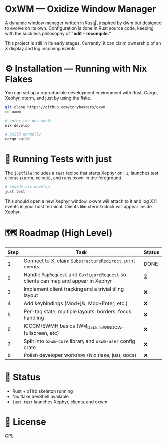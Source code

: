#+AUTHOR: Tony
#+STARTUP: overview

* OxWM — Oxidize Window Manager
A dynamic window manager written in /Rust🦀/, inspired by dwm but designed to evolve
on its own. Configuration is done in Rust source code, keeping with the suckless
philosophy of *"edit + recompile."*

This project is still in its early stages. Currently, it can claim ownership of
an X display and log incoming events.

* ⚙ Installation — Running with Nix Flakes
You can set up a reproducible development environment with Rust, Cargo, Xephyr, xterm, and
just by using the flake.

#+begin_src sh
git clone https://github.com/tonybanters/oxwm
cd oxwm

# enter the dev shell
nix develop

# build normally
cargo build
#+end_src

* 🧪 Running Tests with just
The =justfile= includes a =test= recipe that starts Xephyr on =:1=, launches
test clients (xterm, xclock), and runs oxwm in the foreground.

#+begin_src sh
# inside nix develop
just test
#+end_src

This should open a new Xephyr window. oxwm will attach to it and log X11
events in your host terminal. Clients like xterm/xclock will appear inside Xephyr.

* 🗺 Roadmap (High Level)
| Step | Task                                                                                  | Status |
|------+---------------------------------------------------------------------------------------+--------|
| 1    | Connect to X, claim =SubstructureRedirect=, print events                            | DONE   |
| 2    | Handle =MapRequest= and =ConfigureRequest= so clients can map and appear in Xephyr | ⏳      |
| 3    | Implement client tracking and a trivial tiling layout                              | ❌      |
| 4    | Add keybindings (Mod+j/k, Mod+Enter, etc.)                                          | ❌      |
| 5    | Per-tag state, multiple layouts, borders, focus handling                           | ❌      |
| 6    | ICCCM/EWMH basics (WM_DELETE_WINDOW, fullscreen, etc)                              | ❌      |
| 7    | Split into =oxwm-core= library and =oxwm-user= config crate                        | ❌      |
| 8    | Polish developer workflow (Nix flake, just, docs)                                   | ❌      |

* 📄 Status
- Rust + x11rb skeleton running
- Nix flake devShell available
- =just test= launches Xephyr, clients, and oxwm

* 📜 License
[[https://www.gnu.org/licenses/gpl-3.0.en.html][GPL]]


